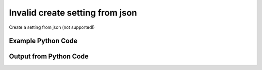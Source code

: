 
Invalid create setting from json
====================================================================================================
Create a setting from json (not supported!)

Example Python Code
''''''''''''''''''''''''''''''''''''''''''''''''''''''''''''''''''''''''''''''''''''''''

.. code-block:: python
    :linenos:


    # Path to lib directory which contains pytan package
    PYTAN_LIB_PATH = '../lib'
    
    # connection info for Tanium Server
    USERNAME = "Tanium User"
    PASSWORD = "T@n!um"
    HOST = "172.16.31.128"
    PORT = "444"
    
    # Logging conrols
    LOGLEVEL = 2
    DEBUGFORMAT = False
    
    import sys, tempfile
    sys.path.append(PYTAN_LIB_PATH)
    
    import pytan
    handler = pytan.Handler(
        username=USERNAME,
        password=PASSWORD,
        host=HOST,
        port=PORT,
        loglevel=LOGLEVEL,
        debugformat=DEBUGFORMAT,
    )
    
    print handler
    
    # setup the arguments for getting an object to export as json file
    get_kwargs = {}
    get_kwargs["objtype"] = u'setting'
    get_kwargs["id"] = 1
    
    # get objects to use as an export to JSON file
    orig_objs = handler.get(**get_kwargs)
    
    # export orig_objs to a json file
    json_file, results = handler.export_to_report_file(
        obj=orig_objs,
        export_format='json',
        report_dir=tempfile.gettempdir(),
    )
    
    # call the handler with the create_from_json method, passing in kwargs for arguments
    # this should throw an exception: pytan.utils.HandlerError
    import traceback
    
    # create the object from the exported JSON file
    create_kwargs = {'objtype': u'setting', 'json_file': json_file}
    try:
        response = handler.create_from_json(**create_kwargs)
    except Exception as e:
        traceback.print_exc(file=sys.stdout)
    
    


Output from Python Code
''''''''''''''''''''''''''''''''''''''''''''''''''''''''''''''''''''''''''''''''''''''''

.. code-block:: none
    :linenos:


    Handler for Session to 172.16.31.128:444, Authenticated: True, Version: 6.2.314.3258
    2014-12-08 15:17:05,308 INFO     handler: Report file '/var/folders/dk/vjr1r_c53yx6k6gzp2bbt_c40000gn/T/SystemSettingsList_2014_12_08-15_17_05-EST.json' written with 327 bytes
    Traceback (most recent call last):
      File "<string>", line 51, in <module>
      File "/Users/jolsen/gh/pytan/lib/pytan/handler.py", line 484, in create_from_json
        raise HandlerError(m(objtype, json_createable))
    HandlerError: setting is not a json createable object! Supported objects: user, whitelisted_url, saved_question, group, package, question, action, sensor
